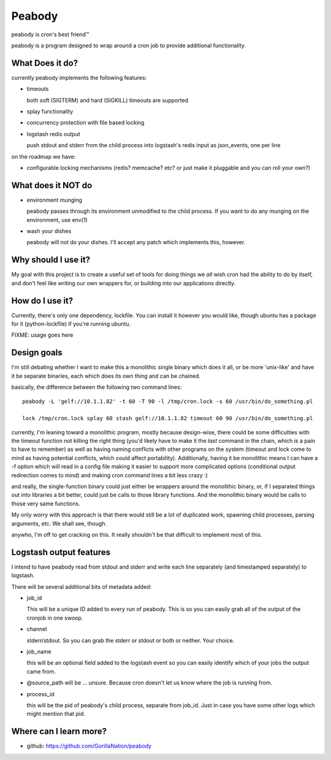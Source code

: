 =======
Peabody
=======

peabody is cron's best friend™

peabody is a program designed to wrap around a cron job to provide
additional functionality.

What Does it do?
================

currently peabody implements the following features:

-  timeouts

   both soft (SIGTERM) and hard (SIGKILL) timeouts are supported

-  splay functionality
-  concurrency protection with file based locking
-  logstash redis output

   push stdout and stderr from the child process into logstash's redis input as
   json_events, one per line

on the roadmap we have:

-  configurable locking mechanisms (redis? memcache? etc? or just make
   it pluggable and you can roll your own?)

What does it NOT do
===================

-  environment munging

   peabody passes through its environment unmodified to the child
   process. If you want to do any munging on the environment, use env(1)

-  wash your dishes

   peabody will not do your dishes. I'll accept any patch which
   implements this, however.

Why should I use it?
====================

My goal with this project is to create a useful set of tools for doing
things we *all* wish cron had the ability to do by itself, and don't
feel like writing our own wrappers for, or building into our
applications directly.

How do I use it?
================

Currently, there's only one dependency, lockfile. You can install it
however you would like, though ubuntu has a package for it
(python-lockfile) if you're running ubuntu.

FIXME: usage goes here

Design goals
============

I'm still debating whether I want to make this a monolithic single
binary which does it all, or be more 'unix-like' and have it be separate
binaries, each which does its own thing and can be chained.

basically, the difference between the following two command lines:

::

    peabody -L 'gelf://10.1.1.82' -t 60 -T 90 -l /tmp/cron.lock -s 60 /usr/bin/do_something.pl

    lock /tmp/cron.lock splay 60 stash gelf://10.1.1.82 timeout 60 90 /usr/bin/do_something.pl

currently, I'm leaning toward a monolithic program, mostly because
design-wise, there could be some difficulties with the timeout function
not killing the right thing (you'd likely have to make it the *last*
command in the chain, which is a pain to have to remember) as well as
having naming conflicts with other programs on the system (timeout and
lock come to mind as having potential conflicts, which could affect
portability). Additionally, having it be monolithic means I can have a
-f option which will read in a config file making it easier to support
more complicated options (conditional output redirection comes to mind)
and making cron command lines a bit less crazy :)

and really, the single-function binary could just either be wrappers
around the monolithic binary, or, if I separated things out into
libraries a bit better, could just be calls to those library functions.
And the monolithic binary would be calls to those very same functions.

My only worry with this approach is that there would still be a lot of
duplicated work, spawning child processes, parsing arguments, etc. We
shall see, though.

anywho, I'm off to get cracking on this. It really shouldn't be that
difficult to implement most of this.

Logstash output features
========================

I intend to have peabody read from stdout and stderr and write each line
separately (and timestamped separately) to logstash.

There will be several additional bits of metadata added:

- job_id

  This will be a unique ID added to every run of peabody. This is so you can
  easily grab all of the output of the cronjob in one swoop.

- channel

  stderr/stdout. So you can grab the stderr or stdout or both or neither. Your
  choice.

- job_name

  this will be an optional field added to the logstash event so you can easily
  identify which of your jobs the output came from.

- @source_path will be ... unsure. Because cron doesn't let us know where the
  job is running from.

- process_id

  this will be the pid of peabody's child process, separate from job_id. Just
  in case you have some other logs which might mention that pid.

Where can I learn more?
=======================

-  github: https://github.com/GorillaNation/peabody


.. vim: ft=rst:
